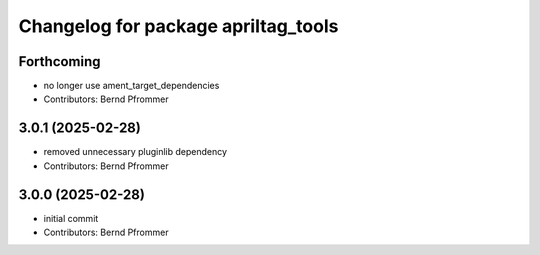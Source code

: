 ^^^^^^^^^^^^^^^^^^^^^^^^^^^^^^^^^^^^
Changelog for package apriltag_tools
^^^^^^^^^^^^^^^^^^^^^^^^^^^^^^^^^^^^

Forthcoming
-----------
* no longer use ament_target_dependencies
* Contributors: Bernd Pfrommer

3.0.1 (2025-02-28)
------------------
* removed unnecessary pluginlib dependency
* Contributors: Bernd Pfrommer

3.0.0 (2025-02-28)
------------------
* initial commit
* Contributors: Bernd Pfrommer

